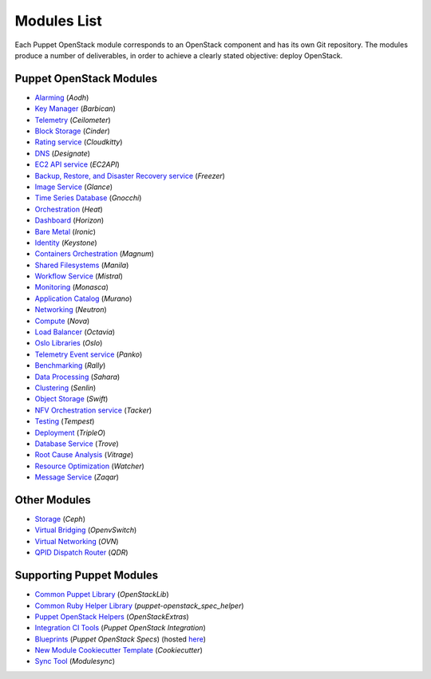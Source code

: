 ============
Modules List
============

Each Puppet OpenStack module corresponds to an OpenStack component and has its
own Git repository. The modules produce a number of deliverables, in order to
achieve a clearly stated objective: deploy OpenStack.

Puppet OpenStack Modules
========================
* `Alarming <http://opendev.org/openstack/puppet-aodh/>`_ (*Aodh*)
* `Key Manager <http://opendev.org/openstack/puppet-barbican/>`_ (*Barbican*)
* `Telemetry <http://opendev.org/openstack/puppet-ceilometer/>`_ (*Ceilometer*)
* `Block Storage <http://opendev.org/openstack/puppet-cinder/>`_ (*Cinder*)
* `Rating service <http://opendev.org/openstack/puppet-cloudkitty/>`_ (*Cloudkitty*)
* `DNS <http://opendev.org/openstack/puppet-designate/>`_ (*Designate*)
* `EC2 API service <http://opendev.org/openstack/puppet-ec2api/>`_ (*EC2API*)
* `Backup, Restore, and Disaster Recovery service <http://opendev.org/openstack/puppet-freezer/>`_ (*Freezer*)
* `Image Service <http://opendev.org/openstack/puppet-glance/>`_ (*Glance*)
* `Time Series Database <http://opendev.org/openstack/puppet-gnocchi/>`_ (*Gnocchi*)
* `Orchestration <http://opendev.org/openstack/puppet-heat/>`_ (*Heat*)
* `Dashboard <http://opendev.org/openstack/puppet-horizon/>`_ (*Horizon*)
* `Bare Metal <http://opendev.org/openstack/puppet-ironic/>`_ (*Ironic*)
* `Identity <http://opendev.org/openstack/puppet-keystone/>`_ (*Keystone*)
* `Containers Orchestration <http://opendev.org/openstack/puppet-magnum/>`_ (*Magnum*)
* `Shared Filesystems <http://opendev.org/openstack/puppet-manila/>`_ (*Manila*)
* `Workflow Service <http://opendev.org/openstack/puppet-mistral/>`_ (*Mistral*)
* `Monitoring <http://opendev.org/openstack/puppet-monasca/>`_ (*Monasca*)
* `Application Catalog <http://opendev.org/openstack/puppet-murano/>`_ (*Murano*)
* `Networking <http://opendev.org/openstack/puppet-neutron/>`_ (*Neutron*)
* `Compute <http://opendev.org/openstack/puppet-nova/>`_ (*Nova*)
* `Load Balancer <http://opendev.org/openstack/puppet-octavia/>`_ (*Octavia*)
* `Oslo Libraries <http://opendev.org/openstack/puppet-oslo/>`_ (*Oslo*)
* `Telemetry Event service <http://opendev.org/openstack/puppet-panko/>`_ (*Panko*)
* `Benchmarking <http://opendev.org/openstack/puppet-rally/>`_ (*Rally*)
* `Data Processing <http://opendev.org/openstack/puppet-sahara/>`_ (*Sahara*)
* `Clustering <http://opendev.org/openstack/puppet-senlin/>`_ (*Senlin*)
* `Object Storage <http://opendev.org/openstack/puppet-swift/>`_ (*Swift*)
* `NFV Orchestration service <http://opendev.org/openstack/puppet-tacker/>`_ (*Tacker*)
* `Testing <http://opendev.org/openstack/puppet-tempest/>`_ (*Tempest*)
* `Deployment <http://opendev.org/openstack/puppet-tripleo/>`_ (*TripleO*)
* `Database Service <http://opendev.org/openstack/puppet-trove/>`_ (*Trove*)
* `Root Cause Analysis <http://opendev.org/openstack/puppet-vitrage/>`_ (*Vitrage*)
* `Resource Optimization <http://opendev.org/openstack/puppet-watcher/>`_ (*Watcher*)
* `Message Service <http://opendev.org/openstack/puppet-zaqar/>`_ (*Zaqar*)

Other Modules
=============
* `Storage <http://opendev.org/openstack/puppet-ceph/>`_ (*Ceph*)
* `Virtual Bridging <http://opendev.org/openstack/puppet-vswitch>`_ (*OpenvSwitch*)
* `Virtual Networking <http://opendev.org/openstack/puppet-ovn>`_ (*OVN*)
* `QPID Dispatch Router <http://opendev.org/openstack/puppet-qdr>`_ (*QDR*)


Supporting Puppet Modules
=========================

* `Common Puppet Library <http://opendev.org/openstack/puppet-openstacklib/>`_ (*OpenStackLib*)
* `Common Ruby Helper Library <http://opendev.org/openstack/puppet-openstack_spec_helper/>`_ (*puppet-openstack_spec_helper*)
* `Puppet OpenStack Helpers <http://opendev.org/openstack/puppet-openstack_extras/>`_ (*OpenStackExtras*)
* `Integration CI Tools <http://opendev.org/openstack/puppet-openstack-integration>`_ (*Puppet OpenStack Integration*)
* `Blueprints <http://opendev.org/openstack/puppet-openstack-specs>`_ (*Puppet OpenStack Specs*) (hosted `here <http://specs.openstack.org/openstack/puppet-openstack-specs/>`_)
* `New Module Cookiecutter Template <http://opendev.org/openstack/puppet-openstack-cookiecutter>`_ (*Cookiecutter*)
* `Sync Tool <http://opendev.org/x/puppet-modulesync-configs>`_ (*Modulesync*)
